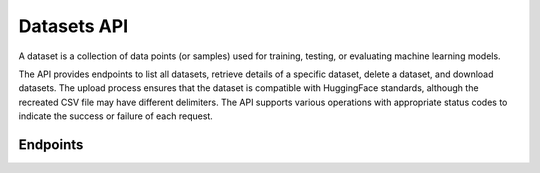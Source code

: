 Datasets API
============

A dataset is a collection of data points (or samples) used for training, testing, or evaluating machine learning models.

The API provides endpoints to list all datasets, retrieve details of a specific dataset,
delete a dataset, and download datasets.
The upload process ensures that the dataset is compatible with HuggingFace standards,
although the recreated CSV file may have different delimiters.
The API supports various operations with appropriate status codes to indicate the success or failure of each request.

Endpoints
---------

.. openapi:: ../specs/openapi.json
   :include:
     /api/v1/datasets/*
